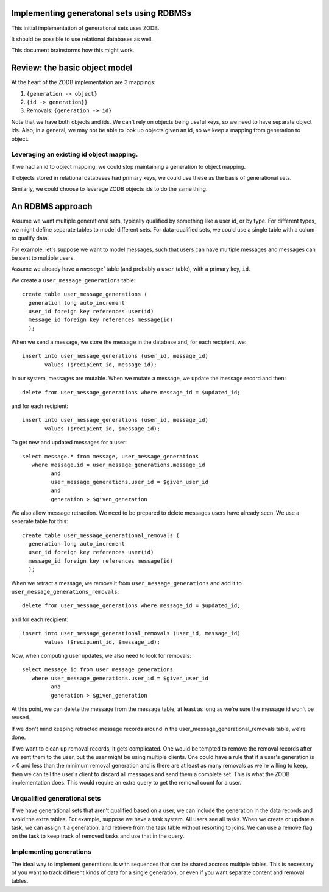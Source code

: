 Implementing generatonal sets using RDBMSs
==========================================

This initial implementation of generational sets uses ZODB.

It should be possible to use relational databases as well.

This document brainstorms how this might work.

Review: the basic object model
==============================

At the heart of the ZODB implementation are 3 mappings:

#. ``{generation -> object}``

#. ``{id -> generation}}``

#. Removals: ``{generation -> id}``

Note that we have both objects and ids.  We can't rely on objects
being useful keys, so we need to have separate object ids.  Also, in a
general, we may not be able to look up objects given an id, so we keep
a mapping from generation to object.

Leveraging an existing id object mapping.
------------------------------------------

If we had an id to object mapping, we could stop maintaining a
generation to object mapping.

If objects stored in relational databases had primary keys, we could
use these as the basis of generational sets.

Similarly, we could choose to leverage ZODB objects ids to do the same
thing.

An RDBMS approach
=================

Assume we want multiple generational sets, typically qualified by
something like a user id, or by type.  For different types, we might
define separate tables to model different sets.  For data-qualified
sets, we could use a single table with a colum to qualify data.

For example, let's suppose we want to model messages, such that users
can have multiple messages and messages can be sent to multiple users.

Assume we already have a `message`` table (and probably a ``user``
table), with a primary key, ``id``.

We create a ``user_message_generations`` table::

  create table user_message_generations (
    generation long auto_increment
    user_id foreign key references user(id)
    message_id foreign key references message(id)
    );

When we send a message, we store the message in the database and, for
each recipient, we::

  insert into user_message_generations (user_id, message_id)
         values ($recipient_id, message_id);

In our system, messages are mutable.  When we mutate a message, we
update the message record and then::

  delete from user_message_generations where message_id = $updated_id;

and for each recipient::

  insert into user_message_generations (user_id, message_id)
         values ($recipient_id, $message_id);

To get new and updated messages for a user::

  select message.* from message, user_message_generations
     where message.id = user_message_generations.message_id
           and
           user_message_generations.user_id = $given_user_id
           and
           generation > $given_generation

We also allow message retraction.  We need to be prepared to delete
messages users have already seen.  We use a separate table for this::

  create table user_message_generational_removals (
    generation long auto_increment
    user_id foreign key references user(id)
    message_id foreign key references message(id)
    );

When we retract a message, we remove it from
``user_message_generations`` and add it to
``user_message_generations_removals``::

  delete from user_message_generations where message_id = $updated_id;

and for each recipient::

  insert into user_message_generational_removals (user_id, message_id)
         values ($recipient_id, $message_id);

Now, when computing user updates, we also need to look for removals::

  select message_id from user_message_generations
     where user_message_generations.user_id = $given_user_id
           and
           generation > $given_generation

At this point, we can delete the message from the message table, at
least as long as we're sure the message id won't be reused.

If we don't mind keeping retracted message records around in the
user_message_generational_removals table, we're done.

If we want to clean up removal records, it gets complicated.  One
would be tempted to remove the removal records after we sent them to
the user, but the user might be using multiple clients. One could have
a rule that if a user's generation is > 0 and less than the minimum
removal generation and is there are at least as many removals as we're
willing to keep, then we can tell the user's client to discard all
messages and send them a complete set. This is what the ZODB
implementation does.  This would require an extra query to get the removal
count for a user.

Unqualified generational sets
-----------------------------

If we have generational sets that aren't qualified based on a user, we
can include the generation in the data records and avoid the extra
tables.  For example, suppose we have a task system. All users see all
tasks.  When we create or update a task, we can assign it a
generation, and retrieve from the task table without resorting to
joins.  We can use a remove flag on the task to keep track of removed
tasks and use that in the query.

Implementing generations
------------------------

The ideal way to implement generations is with sequences that can be
shared accross multiple tables.  This is necessary of you want to
track different kinds of data for a single generation, or even if you
want separate content and removal tables.

